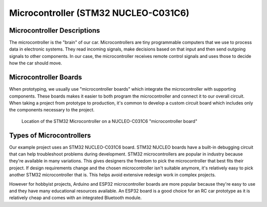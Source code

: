 .. _microcontroller:

Microcontroller (STM32 NUCLEO-C031C6)
=====================================

.. _microcontroller_description:

Microcontroller Descriptions
----------------------------

The microcontroller is the "brain" of our car. Microcontrollers are tiny programmable computers that we use to process data in electronic systems. They read incoming signals, make decisions based on that input and then send outgoing signals to other components. In our case, the microcontroller receives remote control signals and uses those to decide how the car should move.

.. _microcontroller_boards:

Microcontroller Boards
----------------------

When prototyping, we usually use "microcontroller boards" which integrate the microcontroller with supporting components. These boards makes it easier to both program the microcontroller and connect it to our overall circuit. When taking a project from prototype to production, it's common to develop a custom circuit board  which includes only the components necessary to the project.

.. figure:: ../../../media/images/microcontroller_board_edit.jpg
    :height: 500

    Location of the STM32 Microcontroller on a NUCLEO-C031C6 "microcontroller board"

.. _microcontroller_types:

Types of Microcontrollers
-------------------------

Our example project uses an STM32 NUCLEO-C031C6 board. STM32 NUCLEO boards have a built-in debugging circuit that can help troubleshoot problems during development. STM32 microcontrollers are popular in industry because they're available in many variations. This gives designers the freedom to pick the microcontroller that best fits their project. If design requirements change and the chosen microcontroller isn't suitable anymore, it's relatively easy to pick another STM32 microcontroller that is. This helps avoid extensive redesign work in complex projects.

However for hobbyist projects, Arduino and ESP32 microcontroller boards are more popular because they're easy to use and they have many educational resources available. An ESP32 board is a good choice for an RC car prototype as it is relatively cheap and comes with an integrated Bluetooth module.
